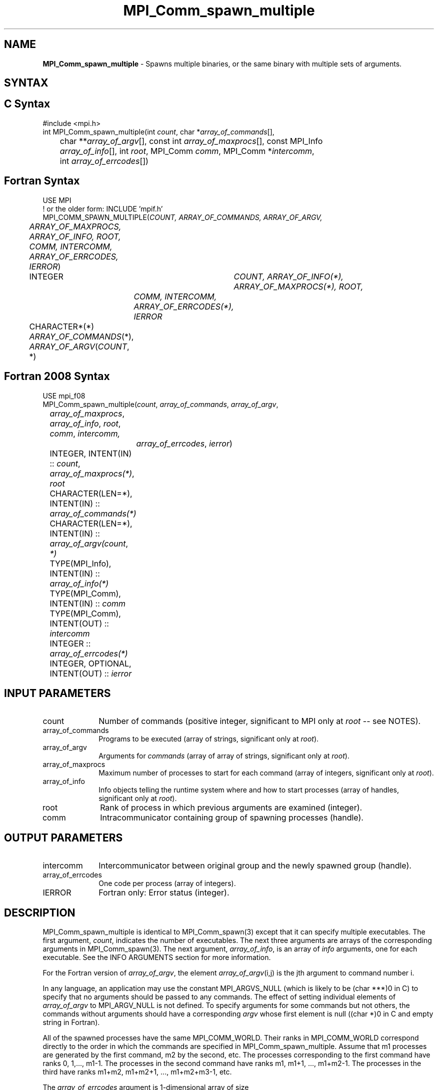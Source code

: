 .\" -*- nroff -*-
.\" Copyright 2013 Los Alamos National Security, LLC. All rights reserved.
.\" Copyright (c) 2010-2018 Cisco Systems, Inc.  All rights reserved
.\" Copyright 2006-2008 Sun Microsystems, Inc.
.\" Copyright (c) 1996 Thinking Machines Corporation
.\" $COPYRIGHT$
.TH MPI_Comm_spawn_multiple 3 "Apr 24, 2021" "4.1.1" "Open MPI"
.SH NAME
\fBMPI_Comm_spawn_multiple\fP \- Spawns multiple binaries, or the same binary with multiple sets of arguments.

.SH SYNTAX
.ft R
.SH C Syntax
.nf
#include <mpi.h>
int MPI_Comm_spawn_multiple(int \fIcount\fP, char *\fIarray_of_commands\fP[],
	char **\fIarray_of_argv\fP[], const int \fIarray_of_maxprocs\fP[], const MPI_Info
	\fIarray_of_info\fP[], int \fIroot\fP, MPI_Comm \fIcomm\fP, MPI_Comm *\fIintercomm\fP,
	int \fIarray_of_errcodes\fP[])

.fi
.SH Fortran Syntax
.nf
USE MPI
! or the older form: INCLUDE 'mpif.h'
MPI_COMM_SPAWN_MULTIPLE(\fICOUNT, ARRAY_OF_COMMANDS, ARRAY_OF_ARGV,
	ARRAY_OF_MAXPROCS, ARRAY_OF_INFO, ROOT, COMM, INTERCOMM,
	ARRAY_OF_ERRCODES, IERROR\fP)
	INTEGER	\fICOUNT, ARRAY_OF_INFO(*), ARRAY_OF_MAXPROCS(*), ROOT,
		COMM, INTERCOMM, ARRAY_OF_ERRCODES(*), IERROR\fP
	CHARACTER*(*) \fIARRAY_OF_COMMANDS\fP(*), \fIARRAY_OF_ARGV\fP(\fICOUNT\fP, *)

.fi
.SH Fortran 2008 Syntax
.nf
USE mpi_f08
MPI_Comm_spawn_multiple(\fIcount\fP, \fIarray_of_commands\fP, \fIarray_of_argv\fP,
	\fIarray_of_maxprocs\fP, \fIarray_of_info\fP, \fIroot\fP, \fIcomm\fP, \fIintercomm,\fP
		\fIarray_of_errcodes\fP, \fIierror\fP)
	INTEGER, INTENT(IN) :: \fIcount\fP, \fIarray_of_maxprocs(*)\fP, \fIroot\fP
	CHARACTER(LEN=*), INTENT(IN) :: \fIarray_of_commands(*)\fP
	CHARACTER(LEN=*), INTENT(IN) :: \fIarray_of_argv(count\fP, \fI*)\fP
	TYPE(MPI_Info), INTENT(IN) :: \fIarray_of_info(*)\fP
	TYPE(MPI_Comm), INTENT(IN) :: \fIcomm\fP
	TYPE(MPI_Comm), INTENT(OUT) :: \fIintercomm\fP
	INTEGER :: \fIarray_of_errcodes(*)\fP
	INTEGER, OPTIONAL, INTENT(OUT) :: \fIierror\fP

.fi
.SH INPUT PARAMETERS
.ft R
.TP 1i
count
Number of commands (positive integer, significant to MPI only at \fIroot\fP -- see NOTES).
.TP 1i
array_of_commands
Programs to be executed (array of strings, significant only at \fIroot\fP).
.TP 1i
array_of_argv
Arguments for \fIcommands\fP (array of array of strings,  significant only at \fIroot\fP).
.TP 1i
array_of_maxprocs
Maximum number of processes to start for each command (array of integers, significant only at \fIroot\fP).
.TP 1i
array_of_info
Info objects telling the runtime system where and how to start processes (array of handles, significant only at \fIroot\fP).
.TP 1i
root
Rank of process in which previous arguments are examined (integer).
.TP 1i
comm
Intracommunicator containing group of spawning processes (handle).

.SH OUTPUT PARAMETERS
.ft R
.TP 1i
intercomm
Intercommunicator between original group and the newly spawned group (handle).
.TP 1i
array_of_errcodes
One code per process (array of integers).
.TP 1i
IERROR
Fortran only: Error status (integer).

.SH DESCRIPTION
.ft R
MPI_Comm_spawn_multiple is identical to MPI_Comm_spawn(3) except that
it can specify multiple executables. The first argument, \fIcount\fP,
indicates the number of executables. The next three arguments are
arrays of the corresponding arguments in MPI_Comm_spawn(3). The next
argument, \fIarray_of_info\fP, is an array of \fIinfo\fP arguments, one
for each executable. See the INFO ARGUMENTS section for more information.
.sp
For the Fortran version of \fIarray_of_argv\fP, the element \fIarray_of_argv\fP(i,j) is the jth argument to command number i.
.sp
In any language, an application may use the constant MPI_ARGVS_NULL (which is likely to be (char ***)0 in C) to specify that no arguments should be passed to any commands. The effect of setting individual elements of \fIarray_of_argv\fP to MPI_ARGV_NULL is not defined. To specify arguments for some commands but not others, the commands without arguments should have a corresponding \fIargv\fP whose first element is null ((char *)0 in C and empty string in Fortran).
.sp
All of the spawned processes have the same MPI_COMM_WORLD. Their ranks in MPI_COMM_WORLD correspond directly to the order in which the commands are specified in MPI_Comm_spawn_multiple. Assume that m1 processes are generated by the first command, m2 by the second, etc. The processes corresponding to the first command have ranks 0, 1,..., m1-1. The processes in the second command have ranks m1, m1+1, ..., m1+m2-1. The processes in the third have ranks m1+m2, m1+m2+1, ..., m1+m2+m3-1, etc.
.sp
The \fIarray_of_errcodes\fP argument is 1-dimensional array of size
.sp
.nf
	 _ count
	\\       n ,
	/_ i=1   i
.fi
.sp
where i is the ith element of \fIarray_of_maxprocs\fP. Command number \fIi\fP corresponds to the i contiguous slots in this array from element
.sp
.nf
                      _              _
	 _ \fIi\fP-1          |   _ \fIi\fP          |
	\\       n ,  to |  \\      n      | -1
	/_ \fIj\fP=1   i      |  /_ \fIj\fP=1  j     |
                     |_              _|
.fi
.sp
Error codes are treated as for MPI_Comm_spawn(3).


.SH INFO ARGUMENTS
The following keys for \fIinfo\fP are recognized in "Open MPI". (The reserved values mentioned in Section 5.3.4 of the MPI-2 standard are not implemented.)
.sp
.sp
.nf
Key                    Type     Description
---                    ----     -----------

host                   char *   Comma-separated list of hosts on which
                                the processes should be spawned.  See
                                the \fIorte_host\fP man page for an
                                explanation of how this will be used.
hostfile               char *   Hostfile containing the hosts on which
                                the processes are to be spawned. See
                                the \fIorte_hostfile\fP man page for
                                an explanation of how this will be
                                used.
add-host               char *   Add the specified hosts to the list of
                                hosts known to this job and use it for
                                the associated processes. This will be
                                used similarly to the -host option.
add-hostfile           char *   Hostfile containing hosts to be added
                                to the list of hosts known to this job
                                and use it for the associated
                                process. This will be used similarly
                                to the -hostfile option.
wdir                   char *   Directory where the executable is
                                located. If files are to be
                                pre-positioned, then this location is
                                the desired working directory at time
                                of execution - if not specified, then
                                it will automatically be set to
                                \fIompi_preload_files_dest_dir\fP.
ompi_prefix            char *   Same as the --prefix command line
                                argument to mpirun.
ompi_preload_binary    bool     If set to true, pre-position the
                                specified executable onto the remote
                                host. A destination directory must
                                also be provided.
ompi_preload_files     char *   A comma-separated list of files that
                                are to be pre-positioned in addition
                                to the executable.  Note that this
                                option does not depend upon
                                \fIompi_preload_binary\fP - files can
                                be moved to the target even if an
                                executable is not moved.
ompi_stdin_target      char *   Comma-delimited list of ranks to
                                receive stdin when forwarded.
ompi_non_mpi           bool     If set to true, launching a non-MPI
                                application; the returned communicator
                                will be MPI_COMM_NULL. Failure to set
                                this flag when launching a non-MPI
                                application will cause both the child
                                and parent jobs to "hang".
ompi_param             char *   Pass an OMPI MCA parameter to the
                                child job.  If that parameter already
                                exists in the environment, the value
                                will be overwritten by the provided
                                value.
mapper                 char *   Mapper to be used for this job
map_by                 char *   Mapping directive indicating how
                                processes are to be mapped (slot,
                                node, socket, etc.).
rank_by                char *   Ranking directive indicating how
                                processes are to be ranked (slot,
                                node, socket, etc.).
bind_to                char *   Binding directive indicating how
                                processes are to be bound (core, slot,
                                node, socket, etc.).
path                   char *   List of directories to search for
                                the executable
npernode               char *   Number of processes to spawn on
                                each node of the allocation
pernode                bool     Equivalent to npernode of 1
ppr                    char *   Spawn specified number of processes
                                on each of the identified object type
env                    char *   Newline-delimited list of envars to
                                be passed to the spawned procs
.fi

.sp
\fIbool\fP info keys are actually strings but are evaluated as
follows: if the string value is a number, it is converted to an
integer and cast to a boolean (meaning that zero integers are false
and non-zero values are true).  If the string value is
(case-insensitive) "yes" or "true", the boolean is true.  If the
string value is (case-insensitive) "no" or "false", the boolean is
false.  All other string values are unrecognized, and therefore false.

.sp
Note that if any of the info handles have \fIompi_non_mpi\fP set to
true, then all info handles must have it set to true.  If some are set
to true, but others are set to false (or are unset), MPI_ERR_INFO will
be returned.

.sp
Note that in "Open MPI", the first array location in \fIarray_of_info\fP is applied to all the commands in \fIarray_of_commands\fP.

.SH NOTES
The argument \fIcount\fP is interpreted by MPI only at the root, as is \fIarray_of_argv\fP. Since the leading dimension of \fIarray_of_argv\fP is \fIcount\fP, a nonpositive value of \fIcount\fP at a nonroot node could theoretically cause a runtime bounds check error, even though \fIarray_of_argv\fP should be ignored by the subroutine. If this happens, you should explicitly supply a reasonable value of \fIcount\fP on the nonroot nodes.
.sp
Similar to MPI_Comm_spawn(3), it is the application's responsibility
to terminate each individual set of argv in the
.I array_of_argv
argument.  In C, each argv array is terminated by a NULL pointer.  In
Fortran, each argv array is terminated by an empty string (note that
compilers will not automatically insert this blank string; the
application must ensure to have enough space for an empty string entry
as the last element of the array).
.sp
Other restrictions apply to the
.I array_of_argv
parameter; see MPI_Comm_spawn(3)'s description of the
.I argv
parameter for more details.
.sp
MPI-3.1 implies (but does not directly state) that the argument
\fIarray_of_commands\fP must be an array of strings of length
\fIcount\fP.  Unlike the \fIarray_of_argv\fP parameter,
\fIarray_of_commands\fP does not need to be terminated with a NULL
pointer in C or a blank string in Fortran.  Older versions of Open MPI
required that \fIarray_of_commands\fP be terminated with a blank
string in Fortran; that is no longer required in this version of Open
MPI.
.sp
Calling MPI_Comm_spawn(3) many times would create many sets of
children with different MPI_COMM_WORLDs, whereas
MPI_Comm_spawn_multiple creates children with a single MPI_COMM_WORLD,
so the two methods are not completely equivalent. Also if you need to
spawn multiple executables, you may get better performance by using
MPI_Comm_spawn_multiple instead of calling MPI_Comm_spawn(3) several
times.

.SH ERRORS
Almost all MPI routines return an error value; C routines as the value of the function and Fortran routines in the last argument. C++ functions do not return errors. If the default error handler is set to MPI::ERRORS_THROW_EXCEPTIONS, then on error the C++ exception mechanism will be used to throw an MPI::Exception object.
.sp
Before the error value is returned, the current MPI error handler is
called. By default, this error handler aborts the MPI job, except for I/O function errors. The error handler may be changed with MPI_Comm_set_errhandler; the predefined error handler MPI_ERRORS_RETURN may be used to cause error values to be returned. Note that MPI does not guarantee that an MPI program can continue past an error.

.SH SEE ALSO
.ft R
.sp
.nf
MPI_Comm_spawn(3)
MPI_Comm_get_parent(3)
mpirun(1)
